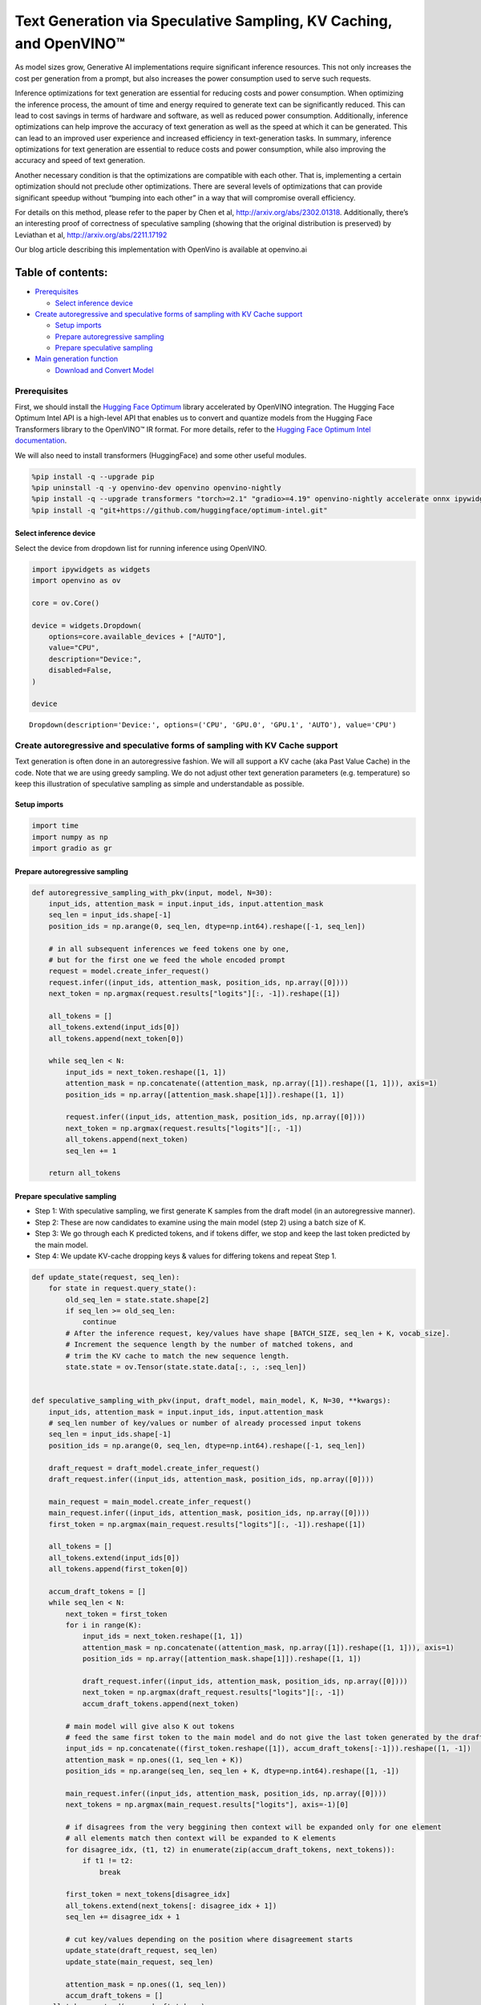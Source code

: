 Text Generation via Speculative Sampling, KV Caching, and OpenVINO™
===================================================================

As model sizes grow, Generative AI implementations require significant
inference resources. This not only increases the cost per generation
from a prompt, but also increases the power consumption used to serve
such requests.

Inference optimizations for text generation are essential for reducing
costs and power consumption. When optimizing the inference process, the
amount of time and energy required to generate text can be significantly
reduced. This can lead to cost savings in terms of hardware and
software, as well as reduced power consumption. Additionally, inference
optimizations can help improve the accuracy of text generation as well
as the speed at which it can be generated. This can lead to an improved
user experience and increased efficiency in text-generation tasks. In
summary, inference optimizations for text generation are essential to
reduce costs and power consumption, while also improving the accuracy
and speed of text generation.

Another necessary condition is that the optimizations are compatible
with each other. That is, implementing a certain optimization should not
preclude other optimizations. There are several levels of optimizations
that can provide significant speedup without “bumping into each other”
in a way that will compromise overall efficiency.

For details on this method, please refer to the paper by Chen et al,
http://arxiv.org/abs/2302.01318. Additionally, there’s an interesting
proof of correctness of speculative sampling (showing that the original
distribution is preserved) by Leviathan et al,
http://arxiv.org/abs/2211.17192

Our blog article describing this implementation with OpenVino is
available at openvino.ai

Table of contents:
^^^^^^^^^^^^^^^^^^

-  `Prerequisites <#prerequisites>`__

   -  `Select inference device <#select-inference-device>`__

-  `Create autoregressive and speculative forms of sampling with KV
   Cache
   support <#create-autoregressive-and-speculative-forms-of-sampling-with-kv-cache-support>`__

   -  `Setup imports <#setup-imports>`__
   -  `Prepare autoregressive
      sampling <#prepare-autoregressive-sampling>`__
   -  `Prepare speculative sampling <#prepare-speculative-sampling>`__

-  `Main generation function <#main-generation-function>`__

   -  `Download and Convert Model <#download-and-convert-model>`__

Prerequisites
-------------



First, we should install the `Hugging Face
Optimum <https://huggingface.co/docs/optimum/installation>`__ library
accelerated by OpenVINO integration. The Hugging Face Optimum Intel API
is a high-level API that enables us to convert and quantize models from
the Hugging Face Transformers library to the OpenVINO™ IR format. For
more details, refer to the `Hugging Face Optimum Intel
documentation <https://huggingface.co/docs/optimum/intel/inference>`__.

We will also need to install transformers (HuggingFace) and some other
useful modules.

.. code:: ipython3

    %pip install -q --upgrade pip
    %pip uninstall -q -y openvino-dev openvino openvino-nightly
    %pip install -q --upgrade transformers "torch>=2.1" "gradio>=4.19" openvino-nightly accelerate onnx ipywidgets "peft==0.6.2" --extra-index-url https://download.pytorch.org/whl/cpu
    %pip install -q "git+https://github.com/huggingface/optimum-intel.git"

Select inference device
~~~~~~~~~~~~~~~~~~~~~~~



Select the device from dropdown list for running inference using
OpenVINO.

.. code:: ipython3

    import ipywidgets as widgets
    import openvino as ov
    
    core = ov.Core()
    
    device = widgets.Dropdown(
        options=core.available_devices + ["AUTO"],
        value="CPU",
        description="Device:",
        disabled=False,
    )
    
    device




.. parsed-literal::

    Dropdown(description='Device:', options=('CPU', 'GPU.0', 'GPU.1', 'AUTO'), value='CPU')



Create autoregressive and speculative forms of sampling with KV Cache support
-----------------------------------------------------------------------------



Text generation is often done in an autoregressive fashion. We will all
support a KV cache (aka Past Value Cache) in the code. Note that we are
using greedy sampling. We do not adjust other text generation parameters
(e.g. temperature) so keep this illustration of speculative sampling as
simple and understandable as possible.

Setup imports
~~~~~~~~~~~~~



.. code:: ipython3

    import time
    import numpy as np
    import gradio as gr

Prepare autoregressive sampling
~~~~~~~~~~~~~~~~~~~~~~~~~~~~~~~



.. code:: ipython3

    def autoregressive_sampling_with_pkv(input, model, N=30):
        input_ids, attention_mask = input.input_ids, input.attention_mask
        seq_len = input_ids.shape[-1]
        position_ids = np.arange(0, seq_len, dtype=np.int64).reshape([-1, seq_len])
    
        # in all subsequent inferences we feed tokens one by one,
        # but for the first one we feed the whole encoded prompt
        request = model.create_infer_request()
        request.infer((input_ids, attention_mask, position_ids, np.array([0])))
        next_token = np.argmax(request.results["logits"][:, -1]).reshape([1])
    
        all_tokens = []
        all_tokens.extend(input_ids[0])
        all_tokens.append(next_token[0])
    
        while seq_len < N:
            input_ids = next_token.reshape([1, 1])
            attention_mask = np.concatenate((attention_mask, np.array([1]).reshape([1, 1])), axis=1)
            position_ids = np.array([attention_mask.shape[1]]).reshape([1, 1])
    
            request.infer((input_ids, attention_mask, position_ids, np.array([0])))
            next_token = np.argmax(request.results["logits"][:, -1])
            all_tokens.append(next_token)
            seq_len += 1
    
        return all_tokens

Prepare speculative sampling
~~~~~~~~~~~~~~~~~~~~~~~~~~~~



-  Step 1: With speculative sampling, we first generate K samples from
   the draft model (in an autoregressive manner).
-  Step 2: These are now candidates to examine using the main model
   (step 2) using a batch size of K.
-  Step 3: We go through each K predicted tokens, and if tokens differ,
   we stop and keep the last token predicted by the main model.
-  Step 4: We update KV-cache dropping keys & values for differing
   tokens and repeat Step 1.

.. code:: ipython3

    def update_state(request, seq_len):
        for state in request.query_state():
            old_seq_len = state.state.shape[2]
            if seq_len >= old_seq_len:
                continue
            # After the inference request, key/values have shape [BATCH_SIZE, seq_len + K, vocab_size].
            # Increment the sequence length by the number of matched tokens, and
            # trim the KV cache to match the new sequence length.
            state.state = ov.Tensor(state.state.data[:, :, :seq_len])
    
    
    def speculative_sampling_with_pkv(input, draft_model, main_model, K, N=30, **kwargs):
        input_ids, attention_mask = input.input_ids, input.attention_mask
        # seq_len number of key/values or number of already processed input tokens
        seq_len = input_ids.shape[-1]
        position_ids = np.arange(0, seq_len, dtype=np.int64).reshape([-1, seq_len])
    
        draft_request = draft_model.create_infer_request()
        draft_request.infer((input_ids, attention_mask, position_ids, np.array([0])))
    
        main_request = main_model.create_infer_request()
        main_request.infer((input_ids, attention_mask, position_ids, np.array([0])))
        first_token = np.argmax(main_request.results["logits"][:, -1]).reshape([1])
    
        all_tokens = []
        all_tokens.extend(input_ids[0])
        all_tokens.append(first_token[0])
    
        accum_draft_tokens = []
        while seq_len < N:
            next_token = first_token
            for i in range(K):
                input_ids = next_token.reshape([1, 1])
                attention_mask = np.concatenate((attention_mask, np.array([1]).reshape([1, 1])), axis=1)
                position_ids = np.array([attention_mask.shape[1]]).reshape([1, 1])
    
                draft_request.infer((input_ids, attention_mask, position_ids, np.array([0])))
                next_token = np.argmax(draft_request.results["logits"][:, -1])
                accum_draft_tokens.append(next_token)
    
            # main model will give also K out tokens
            # feed the same first token to the main model and do not give the last token generated by the draft
            input_ids = np.concatenate((first_token.reshape([1]), accum_draft_tokens[:-1])).reshape([1, -1])
            attention_mask = np.ones((1, seq_len + K))
            position_ids = np.arange(seq_len, seq_len + K, dtype=np.int64).reshape([1, -1])
    
            main_request.infer((input_ids, attention_mask, position_ids, np.array([0])))
            next_tokens = np.argmax(main_request.results["logits"], axis=-1)[0]
    
            # if disagrees from the very beggining then context will be expanded only for one element
            # all elements match then context will be expanded to K elements
            for disagree_idx, (t1, t2) in enumerate(zip(accum_draft_tokens, next_tokens)):
                if t1 != t2:
                    break
    
            first_token = next_tokens[disagree_idx]
            all_tokens.extend(next_tokens[: disagree_idx + 1])
            seq_len += disagree_idx + 1
    
            # cut key/values depending on the position where disagreement starts
            update_state(draft_request, seq_len)
            update_state(main_request, seq_len)
    
            attention_mask = np.ones((1, seq_len))
            accum_draft_tokens = []
        all_tokens.extend(accum_draft_tokens)
        return all_tokens

Main generation function
------------------------



Download and Convert Model
~~~~~~~~~~~~~~~~~~~~~~~~~~



Optimum Intel can be used to load optimized models from the `Hugging
Face Hub <https://huggingface.co/docs/optimum/intel/hf.co/models>`__ and
create pipelines to run an inference with OpenVINO Runtime using Hugging
Face APIs. For speculative decoding we need to manually update states,
therefore we will use directly openvino inference api, and optimum only
for model conversion. >To download Llama-2-7b-chat-hf, you will need to
accept license agreement. You must be a registered user in Hugging
Face Hub. Please visit HuggingFace model
`card <https://huggingface.co/meta-llama/Llama-2-7b-chat-hf>`__,
carefully read terms of usage and click accept button. You will need to
use an access token for the code below to run. For more information on
access tokens, refer to this section of the documentation.

.. code:: ipython3

    from pathlib import Path
    
    main_model_id = "meta-llama/Llama-2-7b-chat-hf"
    main_model_path = Path("Llama-2-7b-chat-hf")
    draft_model_id = "TinyLlama/TinyLlama-1.1B-Chat-v1.0"
    draft_model_path = Path("TinyLlama-1.1B-Chat-v1.0")
    
    from transformers import AutoTokenizer
    
    main_tokenizer = AutoTokenizer.from_pretrained(main_model_id)
    draft_tokenizer = AutoTokenizer.from_pretrained(draft_model_id)

.. code:: ipython3

    # In order for speculative sampling to work, both main and draft tokenizers should be the same.
    token_test_txt = "text to ensure tokenizers work the same, as of 2024"
    tokens_1 = draft_tokenizer(token_test_txt, return_tensors="pt").input_ids
    tokens_2 = main_tokenizer(token_test_txt, return_tensors="pt").input_ids
    
    assert all((tokens_1 - tokens_2)[0] == 0)

.. code:: ipython3

    if not main_model_path.exists():
        !optimum-cli export openvino --model $main_model_id --weight-format fp16 $main_model_path
    if not draft_model_path.exists():
        !optimum-cli export openvino --model $draft_model_id --weight-format fp16 $draft_model_path

Infer directly using OpenVINO Inference Pipeline

.. code:: ipython3

    core = ov.Core()
    draft_ov_model = core.read_model(draft_model_path / "openvino_model.xml")
    draft_model = core.compile_model(draft_ov_model, device_name="CPU")
    
    main_ov_model = core.read_model(main_model_path / "openvino_model.xml")
    main_model = core.compile_model(main_ov_model, device_name="CPU")

.. code:: ipython3

    def main(
        prompt: str,
        n_tokens_to_generate: int = 75,
        K: int = 5,
        seed: int = 5555,
    ):
        # seed numpy rng
        np.random.seed(seed)
        tokenized = main_tokenizer(prompt, return_tensors="pt")
    
        def run_autoregressive_sampling_fn(decode_fn, tokenized, **kwargs):
            start = time.perf_counter()
            output_ids = decode_fn(tokenized, **kwargs)
            text = main_tokenizer.decode(output_ids, skip_special_tokens=True)
            elapsed_time = time.perf_counter() - start
            return text, elapsed_time
    
        def run_speculative_sampling_fn(decode_fn, input_ids, **kwargs):
            start = time.perf_counter()
            output_ids = decode_fn(input_ids, **kwargs)
            text = main_tokenizer.decode(output_ids, skip_special_tokens=True)
            elapsed_time = time.perf_counter() - start
            return text, elapsed_time
    
        autoregressive_text, autoregressive_time = run_autoregressive_sampling_fn(
            autoregressive_sampling_with_pkv,
            tokenized,
            model=main_model,
            N=n_tokens_to_generate,
        )
    
        speculative_text, speculative_time = run_speculative_sampling_fn(
            speculative_sampling_with_pkv,
            tokenized,
            main_model=main_model,
            draft_model=draft_model,
            N=n_tokens_to_generate,
            K=K,
        )
    
        # Format results for output in gradio
        out = "\n" + "Autoregressive Decode" + "\n" + "---------------------" + "\n"
        out = out + f"Time = {autoregressive_time:.2f}s" + "\n" + f"Text = {autoregressive_text}" + "\n"
        out = out + "\n" + "Speculative Decode" + "\n" + "------------------" + "\n"
        out = out + f"Time = {speculative_time:.2f}s" + "\n" + f"Text = {speculative_text}"
        return out

.. code:: ipython3

    res = main("Alan Turing was a", n_tokens_to_generate=100)
    print(res)


.. parsed-literal::

    2024-04-17 10:21:41.642283: I tensorflow/core/util/port.cc:111] oneDNN custom operations are on. You may see slightly different numerical results due to floating-point round-off errors from different computation orders. To turn them off, set the environment variable `TF_ENABLE_ONEDNN_OPTS=0`.
    2024-04-17 10:21:41.644834: I tensorflow/tsl/cuda/cudart_stub.cc:28] Could not find cuda drivers on your machine, GPU will not be used.
    2024-04-17 10:21:41.677055: E tensorflow/compiler/xla/stream_executor/cuda/cuda_dnn.cc:9342] Unable to register cuDNN factory: Attempting to register factory for plugin cuDNN when one has already been registered
    2024-04-17 10:21:41.677093: E tensorflow/compiler/xla/stream_executor/cuda/cuda_fft.cc:609] Unable to register cuFFT factory: Attempting to register factory for plugin cuFFT when one has already been registered
    2024-04-17 10:21:41.677119: E tensorflow/compiler/xla/stream_executor/cuda/cuda_blas.cc:1518] Unable to register cuBLAS factory: Attempting to register factory for plugin cuBLAS when one has already been registered
    2024-04-17 10:21:41.683198: I tensorflow/tsl/cuda/cudart_stub.cc:28] Could not find cuda drivers on your machine, GPU will not be used.
    2024-04-17 10:21:41.683977: I tensorflow/core/platform/cpu_feature_guard.cc:182] This TensorFlow binary is optimized to use available CPU instructions in performance-critical operations.
    To enable the following instructions: AVX2 AVX512F AVX512_VNNI FMA, in other operations, rebuild TensorFlow with the appropriate compiler flags.
    2024-04-17 10:21:42.477656: W tensorflow/compiler/tf2tensorrt/utils/py_utils.cc:38] TF-TRT Warning: Could not find TensorRT


.. parsed-literal::

    
    Autoregressive Decode
    ---------------------
    Time = 44.39s
    Text = Alan Turing was a British mathematician, computer scientist, and codebreaker who played a pivotal role in cracking the German Enigma code during World War II. He was also a pioneer in the field of artificial intelligence and made significant contributions to the development of computer science.
    
    Turing was born on June 23, 1912, in London, England. He was educated at Cambridge University, where he earned a degree in mathematics in 
    
    Speculative Decode
    ------------------
    Time = 22.96s
    Text = Alan Turing was a British mathematician, computer scientist, and codebreaker who played a pivotal role in cracking the German Enigma code during World War II. He was also a pioneer in the field of artificial intelligence and made significant contributions to the development of computer science.
    
    Turing was born on June 23, 1912, in London, England. He was educated at Cambridge University, where he earned a degree in mathematics in 1


.. code:: ipython3

    with gr.Blocks() as demo:
        gr.Markdown(
            f"""
            # Speculative Sampling Demo
            ## The output will show a comparison of Autoregressive Sampling vs Speculative Sampling
            - Main Model: {main_model_id}
            - Draft Model: {draft_model_id}
            - K = 5
            """
        )
        with gr.Row():
            inp = gr.Textbox(
                "Alan Turing was a",
                placeholder="THIS CANNOT BE EMPTY",
                label="Input Prompt",
            )
            out = gr.Textbox(label="Output")
        btn = gr.Button("Run")
        btn.click(fn=main, inputs=inp, outputs=out)
    
    demo.launch()
